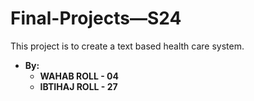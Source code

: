 * Final-Projects---S24
This project is to create a text based health care system.
- *By:*
  - *WAHAB   ROLL - 04*
  - *IBTIHAJ ROLL - 27*
